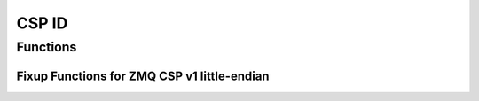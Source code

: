 CSP ID
======

.. autocmodule:: csp_id.h

Functions
---------

.. autocfunction:: csp_id.h::csp_id_prepend
.. autocfunction:: csp_id.h::csp_id_strip
.. autocfunction:: csp_id.h::csp_id_setup_rx
.. autocfunction:: csp_id.h::csp_id_get_host_bits
.. autocfunction:: csp_id.h::csp_id_get_max_nodeid
.. autocfunction:: csp_id.h::csp_id_get_max_port
.. autocfunction:: csp_id.h::csp_id_is_broadcast

Fixup Functions for ZMQ CSP v1 little-endian
~~~~~~~~~~~~~~~~~~~~~~~~~~~~~~~~~~~~~~~~~~~~

.. autocfunction:: csp_id.h::csp_id_prepend_fixup_cspv1
.. autocfunction:: csp_id.h::csp_id_strip_fixup_cspv1
